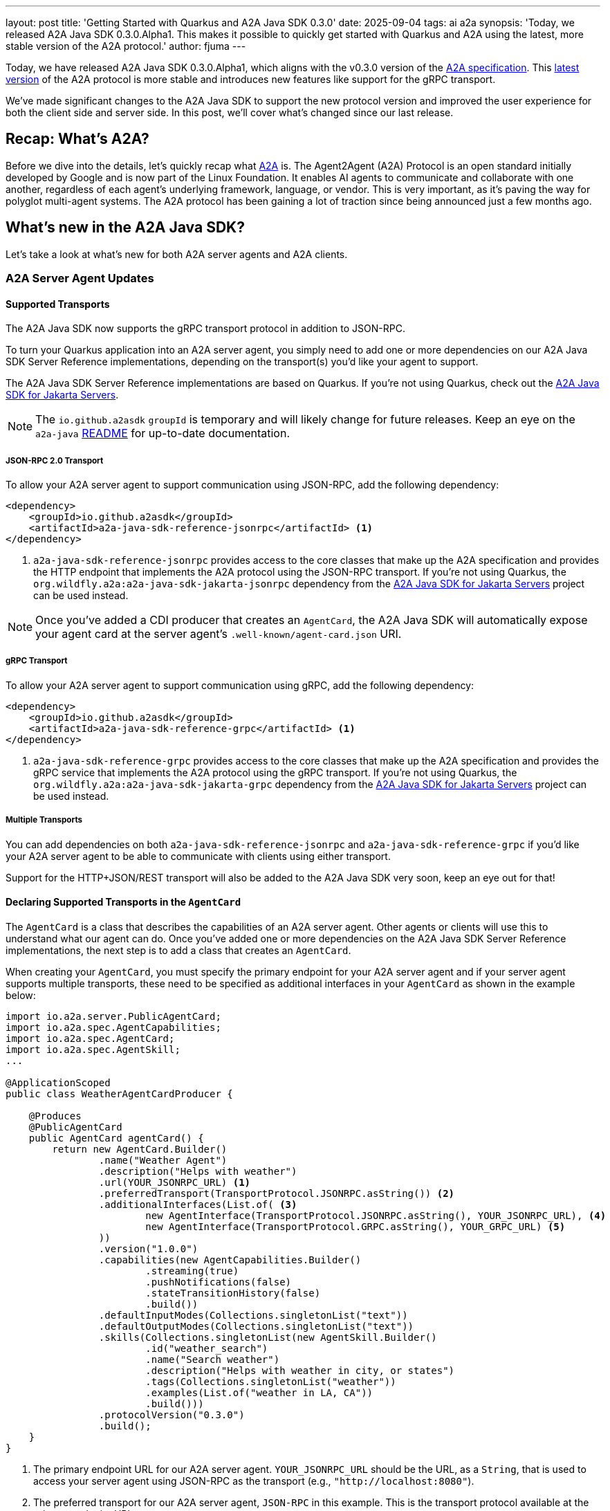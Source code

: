 ---
layout: post
title: 'Getting Started with Quarkus and A2A Java SDK 0.3.0'
date: 2025-09-04
tags: ai a2a
synopsis: 'Today, we released A2A Java SDK 0.3.0.Alpha1. This makes it possible to quickly get started with Quarkus and A2A using the latest, more stable version of the A2A protocol.'
author: fjuma
---

Today, we have released A2A Java SDK 0.3.0.Alpha1, which aligns with the v0.3.0 version of the https://github.com/a2aproject/A2A/tree/v0.3.0[A2A specification]. This https://cloud.google.com/blog/products/ai-machine-learning/agent2agent-protocol-is-getting-an-upgrade[latest version] of the A2A protocol is more stable and introduces new features like support for the gRPC transport.

We've made significant changes to the A2A Java SDK to support the new protocol version and improved the user experience for both the client side and server side. In this post, we'll cover what's changed since our last release.

== Recap: What's A2A?

Before we dive into the details, let's quickly recap what https://a2a-protocol.org/latest/specification/[A2A] is. The Agent2Agent (A2A) Protocol is an open standard initially developed by Google and is now part of the Linux Foundation. It enables AI agents to communicate and collaborate with one another, regardless of each agent's underlying framework, language, or vendor. This is very important, as it's paving the way for polyglot multi-agent systems. The A2A protocol has been gaining a lot of traction since being announced just a few months ago.


== What's new in the A2A Java SDK?

Let's take a look at what's new for both A2A server agents and A2A clients.

=== A2A Server Agent Updates

==== Supported Transports

The A2A Java SDK now supports the gRPC transport protocol in addition to JSON-RPC.

To turn your Quarkus application into an A2A server agent, you simply need to add one or more dependencies on our A2A Java SDK Server Reference implementations, depending on the transport(s) you'd like your agent to support.

The A2A Java SDK Server Reference implementations are based on Quarkus. If you're not using Quarkus,
check out the https://github.com/wildfly-extras/a2a-java-sdk-server-jakarta[A2A Java SDK for Jakarta Servers].

[NOTE]
====
The `io.github.a2asdk` `groupId` is temporary and will likely change for future releases. Keep an eye on the `a2a-java` https://github.com/a2aproject/a2a-java/blob/main/README.md[README] for up-to-date documentation.
====

===== JSON-RPC 2.0 Transport

To allow your A2A server agent to support communication using JSON-RPC, add the following dependency:

[source,xml]
----
<dependency>
    <groupId>io.github.a2asdk</groupId>
    <artifactId>a2a-java-sdk-reference-jsonrpc</artifactId> <1>
</dependency>
----

<1> `a2a-java-sdk-reference-jsonrpc` provides access to the core classes that make up the A2A specification and provides the HTTP endpoint that implements the A2A protocol using the JSON-RPC transport. If you're not using Quarkus, the `org.wildfly.a2a:a2a-java-sdk-jakarta-jsonrpc` dependency from the https://github.com/wildfly-extras/a2a-java-sdk-server-jakarta[A2A Java SDK for Jakarta Servers] project can be used instead.

[NOTE]
====
Once you've added a CDI producer that creates an `AgentCard`, the A2A Java SDK will automatically expose your agent card at the server agent's `.well-known/agent-card.json` URI.
====

===== gRPC Transport

To allow your A2A server agent to support communication using gRPC, add the following dependency:

[source,xml]
----
<dependency>
    <groupId>io.github.a2asdk</groupId>
    <artifactId>a2a-java-sdk-reference-grpc</artifactId> <1>
</dependency>
----

<1> `a2a-java-sdk-reference-grpc` provides access to the core classes that make up the A2A specification and provides the gRPC service that implements the A2A protocol using the gRPC transport. If you're not using Quarkus, the `org.wildfly.a2a:a2a-java-sdk-jakarta-grpc` dependency from the https://github.com/wildfly-extras/a2a-java-sdk-server-jakarta[A2A Java SDK for Jakarta Servers] project can be used instead.

===== Multiple Transports

You can add dependencies on both `a2a-java-sdk-reference-jsonrpc` and `a2a-java-sdk-reference-grpc` if you'd like your A2A server agent to be able to communicate with clients using either transport.

Support for the HTTP+JSON/REST transport will also be added to the A2A Java SDK very soon, keep an eye out for that!

==== Declaring Supported Transports in the `AgentCard`

The `AgentCard` is a class that describes the capabilities of an A2A server agent. Other agents or clients will use this to understand what our agent can do. Once you've added one or more dependencies on the A2A Java SDK Server Reference implementations, the next step is to add a class that creates an `AgentCard`.

When creating your `AgentCard`, you must specify the primary endpoint for your A2A server agent and if your server agent supports multiple transports, these need to be specified as additional interfaces in your `AgentCard` as shown in the example below:

[source,java]
----
import io.a2a.server.PublicAgentCard;
import io.a2a.spec.AgentCapabilities;
import io.a2a.spec.AgentCard;
import io.a2a.spec.AgentSkill;
...

@ApplicationScoped
public class WeatherAgentCardProducer {

    @Produces
    @PublicAgentCard
    public AgentCard agentCard() {
        return new AgentCard.Builder()
                .name("Weather Agent")
                .description("Helps with weather")
                .url(YOUR_JSONRPC_URL) <1>
                .preferredTransport(TransportProtocol.JSONRPC.asString()) <2>
                .additionalInterfaces(List.of( <3>
                        new AgentInterface(TransportProtocol.JSONRPC.asString(), YOUR_JSONRPC_URL), <4>
                        new AgentInterface(TransportProtocol.GRPC.asString(), YOUR_GRPC_URL) <5>
                ))
                .version("1.0.0")
                .capabilities(new AgentCapabilities.Builder()
                        .streaming(true)
                        .pushNotifications(false)
                        .stateTransitionHistory(false)
                        .build())
                .defaultInputModes(Collections.singletonList("text"))
                .defaultOutputModes(Collections.singletonList("text"))
                .skills(Collections.singletonList(new AgentSkill.Builder()
                        .id("weather_search")
                        .name("Search weather")
                        .description("Helps with weather in city, or states")
                        .tags(Collections.singletonList("weather"))
                        .examples(List.of("weather in LA, CA"))
                        .build()))
                .protocolVersion("0.3.0")
                .build();
    }
}
----
<1> The primary endpoint URL for our A2A server agent. `YOUR_JSONRPC_URL` should be the URL, as a `String`, that is used to access your server agent using JSON-RPC as the transport (e.g., `"http://localhost:8080"`).
<2> The preferred transport for our A2A server agent, `JSON-RPC` in this example. This is the transport protocol available at the primary endpoint URL.
<3> The optional additional interfaces supported by our A2A server agent. This should include all supported transports.
<4> The primary endpoint URL should also be specified here for completeness.
<5> The gRPC transport URL. `YOUR_GRPC_URL` should be the URL, as a `String`, that is used to access your server agent using gRPC as the transport (e.g., `"localhost:8080"`)

=== A2A Client Updates

To make use of an A2A client using the A2A Java SDK, add the following dependency to your project:

[source,xml]
----
<dependency>
    <groupId>io.github.a2asdk</groupId>
    <artifactId>a2a-java-sdk-client</artifactId> <1>
</dependency>
----
<1> The `a2a-java-sdk-client` dependency provides access to a `ClientBuilder` that you can use to create your A2A `Client`.

==== Supported Transports

The A2A Java SDK client implementation now supports the gRPC transport protocol in addition to JSON-RPC.

As mentioned previously, support for the HTTP+JSON/REST transport will be coming soon!

===== JSON-RPC 2.0 Transport

To allow your client to support the JSON-RPC transport for communication, just `a2a-java-sdk-client` is needed. No additional dependencies need to be manually added to your project.

===== gRPC Transport

To allow your client to support the gRPC transport for communication, simply add the following dependency to your project:

[source,xml]
----
<dependency>
    <groupId>io.github.a2asdk</groupId>
    <artifactId>a2a-java-sdk-client-transport-grpc</artifactId>
</dependency>
----

==== Creating a `Client`

An A2A `Client` can now be created using a `ClientBuilder`. The `ClientBuilder` will select the appropriate transport protocol to use based on information obtained from the `AgentCard` for the A2A server agent that this client will be communicating with, also taking into account client-specified transport configuration. The `ClientBuilder` will then create a `Client` that will use the selected transport to communicate with the A2A server and the `Client` will also make use of any other client-specified configuration like whether to use streaming (`true` by default), accepted output modes, history length for messages, and so on.

We want to give a shoutout to David Brassely, one of our community contributors, for working with us on improving the `Client` creation experience!

Let's take a look at an example to see how a `Client` can now be created using the `ClientBuilder`:

[source,java]
----
// First, get the agent card for the A2A server agent you want to connect to
AgentCard agentCard = new A2ACardResolver("http://localhost:1234").getAgentCard();

// Specify general client configuration and preferences for the ClientBuilder
ClientConfig clientConfig = new ClientConfig.Builder()
        .setAcceptedOutputModes(List.of("text"))
        ...
        .build();

// Create event consumers to handle responses that will be received from the A2A server
// (these consumers will be used for both streaming and non-streaming responses)
List<BiConsumer<ClientEvent, AgentCard>> consumers = List.of(
    (event, card) -> {
        if (event instanceof MessageEvent messageEvent) {
            // handle the messageEvent.getMessage()
            ...
        } else if (event instanceof TaskEvent taskEvent) {
            // handle the taskEvent.getTask()
            ...
        } else if (event instanceof TaskUpdateEvent updateEvent) {
            // handle the updateEvent.getTask()
            ...
        }
    }
);

// Create a handler that will be used for any errors that occur during streaming
Consumer<Throwable> errorHandler = error -> {
    // handle the error.getMessage()
    ...
};

// Optional: Create a channel factory function that takes the agent URL and returns a Channel for gRPC
Function<String, Channel> channelFactory = agentUrl -> {
    return ManagedChannelBuilder.forTarget(agentUrl)
            ...
            .build();
};

// Create the client using the builder
Client client = Client
        .builder(agentCard)
        .clientConfig(clientConfig)
        .withTransport(JSONRPCTransport.class, new JSONRPCTransportConfig()) <1>
        .withTransport(GrpcTransport.class, new GrpcTransportConfig(channelFactory)) <2>
        .addConsumers(consumers)
        .streamingErrorHandler(errorHandler)
        .build();
----
<1> This specifies that our client can support the `JSON-RPC` transport. At least one transport must be configured using the `withTransport` method.
<2> This specifies that our client can support the `gRPC` transport.

Once created, the `Client` can be used to send messages, get the current state of a task, cancel an ongoing task, get, set, and delete push notification configuration, and resubscribe to a task.

== Conclusion

We've taken a look at the key updates in A2A Java SDK 0.3.0, including the new gRPC transport and changes to how you configure both A2A server agents and A2A clients. To quickly get started creating your own A2A agents with Quarkus, check out the resources below.

=== Further Reading

* https://github.com/a2aproject/a2a-samples/tree/main/samples/java/agents[A2A Java SDK Samples]
* https://github.com/a2aproject/a2a-java/blob/main/README.md[A2A Java SDK Documentation]
* https://a2a-protocol.org/latest/specification/[A2A Specification]


